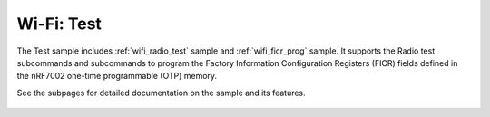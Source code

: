 .. _wifi_test:

Wi-Fi: Test
###########

The Test sample includes :ref:`wifi_radio_test` sample
and :ref:`wifi_ficr_prog` sample. It supports the Radio test subcommands
and subcommands to program the Factory Information Configuration Registers
(FICR) fields defined in the nRF7002 one-time programmable (OTP) memory.

See the subpages for detailed documentation on the sample and its features.

 .. toctree::
    :maxdepth: 1
    :caption: Subpages:

    radio_test.rst
    ficr.rst
